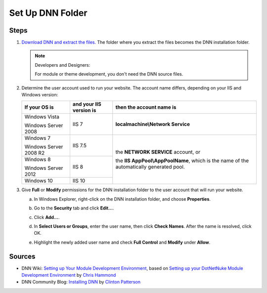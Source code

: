 ===================
 Set Up DNN Folder
===================

Steps
-----

#. `Download DNN and extract the files. <http://www.dnnsoftware.com/community/download>`_ The folder where you extract the files becomes the DNN installation folder.

   .. note:: Developers and Designers:
      :class: has-title
   
      For module or theme development, you don't need the DNN source files.


#. Determine the user account used to run your website. The account name differs, depending on your IIS and Windows version:

   .. class:: table-bordered dnn-table

      +-------------------------+------------------------+---------------------------------------+
      |If your OS is            |and your IIS version is |then the account name is               |
      +=========================+========================+=======================================+
      |Windows Vista            |IIS 7                   |**localmachine\\Network Service**      |
      |                         |                        |                                       | 
      |Windows Server 2008      |                        |                                       |
      +-------------------------+------------------------+---------------------------------------+
      |Windows 7                |IIS 7.5                 |the **NETWORK SERVICE** account, or    |
      |                         |                        |                                       | 
      |Windows Server 2008 R2   |                        |the **IIS AppPool\\AppPoolName**, which|
      +-------------------------+------------------------+is the name of the automatically       |
      |Windows 8                |IIS 8                   |generated pool.                        |
      |                         |                        |                                       | 
      |Windows Server 2012      |                        |                                       |
      +-------------------------+------------------------+                                       |
      |Windows 10               |IIS 10                  |                                       |
      +-------------------------+------------------------+---------------------------------------+

#. Give **Full** or **Modify** permissions for the DNN installation folder to the user account that will run your website.

   .. Make this section expandable. Do we really want to go into this much detail? 
   
   a. In Windows Explorer, right-click on the DNN installation folder, and choose **Properties**.
      
      |folder-perm|

   #. Go to the **Security** tab and click **Edit...**.
      
      |edit-security|

   #. Click **Add...**.
      
      |add-perm|

   #. In **Select Users or Groups**, enter the user name, then click **Check Names**. After the name is resolved, click OK.
      
      |check-name|

   #. Highlight the newly added user name and check **Full Control** and **Modify** under **Allow**.
      
      |full-control|


Sources
-------

.. class:: simple-list

*  DNN Wiki: `Setting up Your Module Development Environment <http://www.dnnsoftware.com/wiki/setting-up-your-module-development-environment>`_, based on `Setting up your DotNetNuke Module Development Environment <http://www.christoc.com/Tutorials/All-Tutorials/aid/1>`_ by `Chris Hammond <http://www.dnnsoftware.com/users/chris-hammond>`_

*  DNN Community Blog: `Installing DNN <http://www.dnnsoftware.com/community-blog/cid/155070/installing-dnn>`_ by `Clinton Patterson <http://www.dnnsoftware.com/activity-feed/userid/710933>`_

.. *  <a href="https://support.microsoft.com/en-us/kb/224609">How to obtain versions of Internet Information Server (IIS)</a></li> -->

..  ***** Image Substitutions *****

.. |folder-perm| image:: /../common/img/scr-FolderPerms-1.png
    :class: img-responsive img-600
    :alt: Right-click on the DNN folder and choose Properties
     
.. |edit-security| image:: /../common/img/scr-FolderPerms-2.png
    :class: img-responsive img-600
    :alt: In the Security tab, click Edit...
     
.. |add-perm| image:: /../common/img/scr-FolderPerms-3.png
    :class: img-responsive img-600
    :alt: Click Add...
     
.. |check-name| image:: /../common/img/scr-FolderPerms-5a.png
    :class: img-responsive img-600
    :alt: In Select Users or Groups, enter the user name, then click Check Names.
     
.. |full-control| image:: /../common/img/scr-FolderPerms-6.png
    :class: img-responsive img-600
    :alt: Highlight the newly added user name and check Full Control and Modify under Allow.
     
